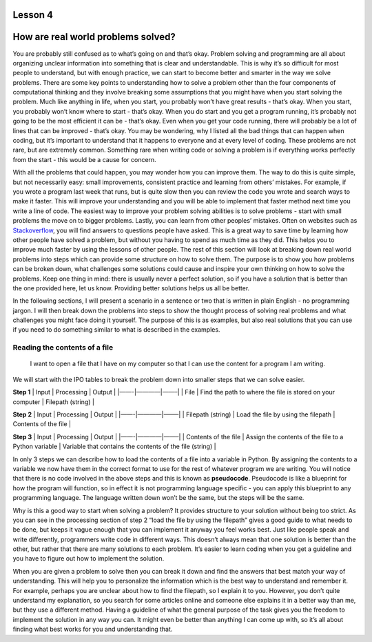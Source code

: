 Lesson 4
===================

How are real world problems solved?
===================================

You are probably still confused as to what’s going on and that’s okay.
Problem solving and programming are all about organizing unclear
information into something that is clear and understandable. This is why
it’s so difficult for most people to understand, but with enough
practice, we can start to become better and smarter in the way we solve
problems. There are some key points to understanding how to solve a
problem other than the four components of computational thinking and
they involve breaking some assumptions that you might have when you
start solving the problem. Much like anything in life, when you start,
you probably won’t have great results - that’s okay. When you start, you
probably won’t know where to start - that’s okay. When you do start and
you get a program running, it’s probably not going to be the most
efficient it can be - that’s okay. Even when you get your code running,
there will probably be a lot of lines that can be improved - that’s
okay. You may be wondering, why I listed all the bad things that can
happen when coding, but it’s important to understand that it happens to
everyone and at every level of coding. These problems are not rare, but
are extremely common. Something rare when writing code or solving a
problem is if everything works perfectly from the start - this would be
a cause for concern.

With all the problems that could happen, you may wonder how you can
improve them. The way to do this is quite simple, but not necessarily
easy: small improvements, consistent practice and learning from others’
mistakes. For example, if you wrote a program last week that runs, but
is quite slow then you can review the code you wrote and search ways to
make it faster. This will improve your understanding and you will be
able to implement that faster method next time you write a line of code.
The easiest way to improve your problem solving abilities is to solve
problems - start with small problems the move on to bigger problems.
Lastly, you can learn from other peoples’ mistakes. Often on websites
such as `Stackoverflow <https://stackoverflow.com/>`__, you will find
answers to questions people have asked. This is a great way to save time
by learning how other people have solved a problem, but without you
having to spend as much time as they did. This helps you to improve much
faster by using the lessons of other people. The rest of this section
will look at breaking down real world problems into steps which can
provide some structure on how to solve them. The purpose is to show you
how problems can be broken down, what challenges some solutions could
cause and inspire your own thinking on how to solve the problems. Keep
one thing in mind: there is usually never a perfect solution, so if you
have a solution that is better than the one provided here, let us know.
Providing better solutions helps us all be better.

In the following sections, I will present a scenario in a sentence or
two that is written in plain English - no programming jargon. I will
then break down the problems into steps to show the thought process of
solving real problems and what challenges you might face doing it
yourself. The purpose of this is as examples, but also real solutions
that you can use if you need to do something similar to what is
described in the examples.

Reading the contents of a file
------------------------------

   I want to open a file that I have on my computer so that I can use
   the content for a program I am writing.

We will start with the IPO tables to break the problem down into smaller
steps that we can solve easier.

**Step 1** \| Input \| Processing \| Output \| \|——-|————|——–\| \| File
\| Find the path to where the file is stored on your computer \|
Filepath (string) \|

**Step 2** \| Input \| Processing \| Output \| \|——-|————|——–\| \|
Filepath (string) \| Load the file by using the filepath \| Contents of
the file \|

**Step 3** \| Input \| Processing \| Output \| \|——-|————|——–\| \|
Contents of the file \| Assign the contents of the file to a Python
variable \| Variable that contains the contents of the file (string) \|

In only 3 steps we can describe how to load the contents of a file into
a variable in Python. By assigning the contents to a variable we now
have them in the correct format to use for the rest of whatever program
we are writing. You will notice that there is no code involved in the
above steps and this is known as **pseudocode**. Pseudocode is like a
blueprint for how the program will function, so in effect it is not
programming language specific - you can apply this blueprint to any
programming language. The language written down won’t be the same, but
the steps will be the same.

Why is this a good way to start when solving a problem? It provides
structure to your solution without being too strict. As you can see in
the processing section of step 2 “load the file by using the filepath”
gives a good guide to what needs to be done, but keeps it vague enough
that you can implement it anyway you feel works best. Just like people
speak and write differently, programmers write code in different ways.
This doesn’t always mean that one solution is better than the other, but
rather that there are many solutions to each problem. It’s easier to
learn coding when you get a guideline and you have to figure out how to
implement the solution.

When you are given a problem to solve then you can break it down and
find the answers that best match your way of understanding. This will
help you to personalize the information which is the best way to
understand and remember it. For example, perhaps you are unclear about
how to find the filepath, so I explain it to you. However, you don’t
quite understand my explanation, so you search for some articles online
and someone else explains it in a better way than me, but they use a
different method. Having a guideline of what the general purpose of the
task gives you the freedom to implement the solution in any way you can.
It might even be better than anything I can come up with, so it’s all
about finding what best works for you and understanding that.

